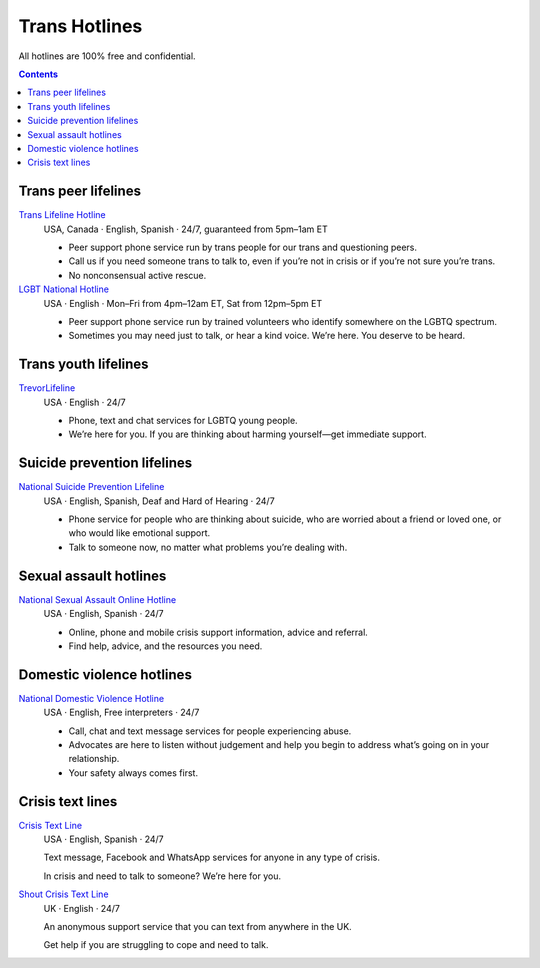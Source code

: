 Trans  Hotlines
===============

All hotlines are 100% free and confidential.

.. contents::

Trans peer lifelines
--------------------

`Trans Lifeline Hotline`_
  USA, Canada · English, Spanish · 24/7, guaranteed from 5pm–1am ET
  
  - Peer support phone service run by trans people for our trans and questioning peers.

  - Call us if you need someone trans to talk to, even if you’re not in crisis or if you’re not sure you’re trans.

  - No nonconsensual active rescue.

`LGBT National Hotline`_
  USA · English · Mon–Fri from 4pm–12am ET, Sat from 12pm–5pm ET

  - Peer support phone service run by trained volunteers who identify somewhere on the LGBTQ spectrum.
  
  - Sometimes you may need just to talk, or hear a kind voice.  We’re here.  You deserve to be heard.

Trans youth lifelines
---------------------

`TrevorLifeline`_
  USA · English · 24/7

  - Phone, text and chat services for LGBTQ young people.
  
  - We’re here for you. If you are thinking about harming yourself—get immediate support. 

Suicide prevention lifelines
----------------------------

`National Suicide Prevention Lifeline`_
  USA · English, Spanish, Deaf and Hard of Hearing · 24/7

  - Phone service for people who are thinking about suicide, who are worried about a friend or loved one, or who would like emotional support.
  
  - Talk to someone now, no matter what problems you’re dealing with.

Sexual assault hotlines
-----------------------

`National Sexual Assault Online Hotline`_
  USA  · English, Spanish · 24/7
  
  - Online, phone and mobile crisis support information, advice and referral.

  - Find help, advice, and the resources you need.

Domestic violence hotlines
--------------------------

`National Domestic Violence Hotline`_
  USA · English, Free interpreters · 24/7
  
  - Call, chat and text message services for people experiencing abuse.

  - Advocates are here to listen without judgement and help you begin to address what’s going on in your relationship. 

  - Your safety always comes first.

Crisis text lines
------------------

`Crisis Text Line`_
  USA · English, Spanish · 24/7
  
  Text message, Facebook and WhatsApp services for anyone in any type of crisis.
  
  In crisis and need to talk to someone? We’re here for you.

`Shout Crisis Text Line`_
  UK  · English  · 24/7
  
  An anonymous support service that you can text from anywhere in the UK.
  
  Get help if you are struggling to cope and need to talk.

.. _`Trans Lifeline Hotline`: https://www.translifeline.org/hotline
.. _`LGBT National Hotline`: https://www.glbthotline.org/hotline.html

.. _`TrevorLifeline`: https://www.thetrevorproject.org/get-help-now/

.. _`National Suicide Prevention Lifeline`: http://suicidepreventionlifeline.org/talk-to-someone-now/

.. _`National Sexual Assault Online Hotline`: https://hotline.rainn.org/

.. _`National Domestic Violence Hotline`: https://www.thehotline.org/get-help/

.. _`Crisis Text Line`: https://www.crisistextline.org/texting-in
.. _`Shout Crisis Text Line`: https://www.giveusashout.org/get-help/
